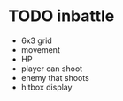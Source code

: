 * TODO inbattle
 - 6x3 grid
 - movement
 - HP
 - player can shoot
 - enemy that shoots
 - hitbox display
